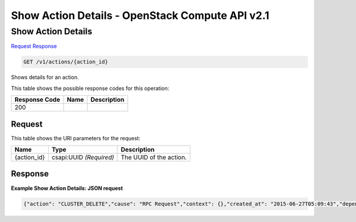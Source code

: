 =============================================================================
Show Action Details -  OpenStack Compute API v2.1
=============================================================================

Show Action Details
~~~~~~~~~~~~~~~~~~~~~~~~~

`Request <GET_show_action_details_v1_actions_action_id_.rst#request>`__
`Response <GET_show_action_details_v1_actions_action_id_.rst#response>`__

.. code-block:: javascript

    GET /v1/actions/{action_id}

Shows details for an action.



This table shows the possible response codes for this operation:


+--------------------------+-------------------------+-------------------------+
|Response Code             |Name                     |Description              |
+==========================+=========================+=========================+
|200                       |                         |                         |
+--------------------------+-------------------------+-------------------------+


Request
^^^^^^^^^^^^^^^^^

This table shows the URI parameters for the request:

+--------------------------+-------------------------+-------------------------+
|Name                      |Type                     |Description              |
+==========================+=========================+=========================+
|{action_id}               |csapi:UUID *(Required)*  |The UUID of the action.  |
+--------------------------+-------------------------+-------------------------+








Response
^^^^^^^^^^^^^^^^^^





**Example Show Action Details: JSON request**


.. code::

    {"action": "CLUSTER_DELETE","cause": "RPC Request","context": {},"created_at": "2015-06-27T05:09:43","depended_by": [],"depends_on": [],"end_time": 1423570000.0,"id": "ffbb9175-d510-4bc1-b676-c6aba2a4ca81","inputs": {},"interval": -1,"name": "cluster_delete_fcc9b635","outputs": {},"owner": null,"start_time": 1423570000.0,"status": "FAILED","status_reason": "Cluster action FAILED","target": "fcc9b635-52e3-490b-99f2-87b1640e4e89","timeout": 3600,"updated_at": null}

